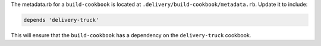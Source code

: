 .. The contents of this file may be included in multiple topics (using the includes directive).
.. The contents of this file should be modified in a way that preserves its ability to appear in multiple topics.


The metadata.rb for a ``build-cookbook`` is located at ``.delivery/build-cookbook/metadata.rb``. Update it to include:

.. code-block:: none

   depends 'delivery-truck'

This will ensure that the ``build-cookbook`` has a dependency on the ``delivery-truck`` cookbook.
